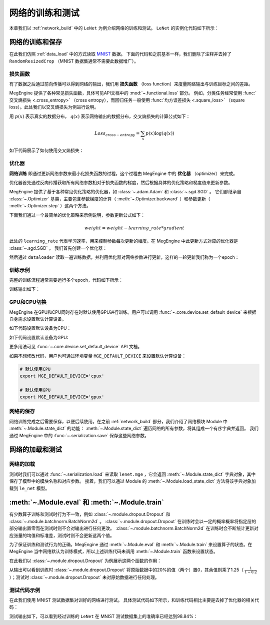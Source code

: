 .. _train_and_evaluation:

网络的训练和测试
==============================

本章我们以 :ref:`network_build` 中的 ``LeNet`` 为例介绍网络的训练和测试。 ``LeNet`` 的实例化代码如下所示：

.. testcode::

    # 实例化
    le_net = LeNet()


网络的训练和保存
------------------------------
在此我们仿照 :ref:`data_load` 中的方式读取 `MNIST <http://yann.lecun.com/exdb/mnist/>`_ 数据。 下面的代码和之前基本一样，我们删除了注释并去掉了 ``RandomResizedCrop`` （MNIST 数据集通常不需要此数据增广）。

.. testcode::

    from megengine.data import DataLoader
    from megengine.data.transform import ToMode, Pad, Normalize, Compose
    from megengine.data import RandomSampler
    from megengine.data.dataset import MNIST

    # 读取训练数据并进行预处理
    mnist_train_dataset = MNIST(root="./dataset/MNIST", train=True, download=True)
    dataloader = DataLoader(
        mnist_train_dataset,
        transform=Compose([
            Normalize(mean=0.1307*255, std=0.3081*255),
            Pad(2),
            ToMode('CHW'),
        ]),
        sampler=RandomSampler(dataset=mnist_train_dataset, batch_size=64, drop_last=True), # 训练时一般使用RandomSampler来打乱数据顺序
    )

损失函数
``````````````````````````````
有了数据之后通过前向传播可以得到网络的输出，我们用 **损失函数** （loss function）来度量网络输出与训练目标之间的差距。

MegEngine 提供了各种常见损失函数，具体可见API文档中的 :mod:`~.functional.loss` 部分。 例如，分类任务经常使用 :func:`交叉熵损失 <.cross_entropy>` （cross entropy），而回归任务一般使用 :func:`均方误差损失 <.square_loss>` （square loss）。此处我们以交叉熵损失为例进行说明。

用 :math:`p(x)` 表示真实的数据分布， :math:`q(x)` 表示网络输出的数据分布，交叉熵损失的计算公式如下：

.. math::
    Loss_{cross-entropy} = \sum_{x} p(x)\log(q(x))

如下代码展示了如何使用交叉熵损失：

.. testcode::

    import megengine as mge
    import megengine.functional as F

    data = mge.tensor()
    label = mge.tensor(dtype="int32") # 交叉熵损失函数的标签数据需要是整型类型
    for step, (batch_data, batch_label) in enumerate(dataloader):
        data.set_value(batch_data)
        label.set_value(batch_label)
        logits = le_net(data)

        # logits为网络的输出结果，label是数据的真实标签即训练目标
        loss = F.cross_entropy_with_softmax(logits, label) # 交叉熵损失函数

优化器
``````````````````````````````
**网络训练** 即通过更新网络参数来最小化损失函数的过程，这个过程由 MegEngine 中的 **优化器** （optimizer）来完成。

优化器首先通过反向传播获取所有网络参数相对于损失函数的梯度，然后根据具体的优化策略和梯度值来更新参数。

MegEngine 提供了基于各种常见优化策略的优化器，如 :class:`~.adam.Adam` 和 :class:`~.sgd.SGD` 。 它们都继承自 :class:`~.Optimizer` 基类，主要包含参数梯度的计算（ :meth:`~.Optimizer.backward` ）和参数更新（ :meth:`~.Optimizer.step` ）这两个方法。

下面我们通过一个最简单的优化策略来示例说明，参数更新公式如下：

.. math::
    weight = weight - learning\_rate * gradient

此处的 ``learning_rate`` 代表学习速率，用来控制参数每次更新的幅度。在 MegEngine 中此更新方式对应的优化器是 :class:`~.sgd.SGD` 。 我们首先创建一个优化器：

.. testcode::

    import megengine.optimizer as optim
    optimizer = optim.SGD(
        le_net.parameters(), # 参数列表，将指定参数与优化器绑定
        lr=0.05,  # 学习速率
    )

然后通过 ``dataloader`` 读取一遍训练数据，并利用优化器对网络参数进行更新，这样的一轮更新我们称为一个epoch：

.. testcode::

    data = mge.tensor()
    label = mge.tensor(dtype="int32") # 交叉熵损失函数的标签数据需要是整型类型
    for step, (batch_data, batch_label) in enumerate(dataloader):
        data.set_value(batch_data)
        label.set_value(batch_label)

        optimizer.zero_grad() # 将参数的梯度置零

        logits = le_net(data)
        loss = F.cross_entropy_with_softmax(logits, label)

        optimizer.backward(loss) # 反传计算梯度
        optimizer.step()  # 根据梯度更新参数值

训练示例
``````````````````````````````

完整的训练流程通常需要运行多个epoch，代码如下所示：

.. testcode::

    import megengine as mge
    import megengine.optimizer as optim

    # 网络和优化器的创建
    le_net = LeNet()
    optimizer = optim.SGD(
        le_net.parameters(), # 参数列表
        lr=0.05,  # 学习速率
    )

    data = mge.tensor()
    label = mge.tensor(dtype="int32") # 交叉熵损失函数的标签数据需要是整型类型
    total_epochs = 10
    for epoch in range(total_epochs):
        total_loss = 0
        for step, (batch_data, batch_label) in enumerate(dataloader):
            data.set_value(batch_data)
            label.set_value(batch_label)
            optimizer.zero_grad() # 将参数的梯度置零
            logits = le_net(data)
            loss = F.cross_entropy_with_softmax(logits, label)
            optimizer.backward(loss) # 反传计算梯度
            optimizer.step()  # 根据梯度更新参数值
            total_loss += loss.numpy().item()
        print("epoch: {}, loss {}".format(epoch, total_loss/len(dataloader)))

训练输出如下：

.. testoutput::

    epoch: 0, loss 0.22623900164399877
    epoch: 1, loss 0.07118050173928966
    epoch: 2, loss 0.050515039509092044
    epoch: 3, loss 0.0389270530823056
    epoch: 4, loss 0.0309853484441587
    epoch: 5, loss 0.025080320053271498
    epoch: 6, loss 0.02029314023363145
    epoch: 7, loss 0.016173969717602186
    epoch: 8, loss 0.013455517796447727
    epoch: 9, loss 0.010755786676661053

GPU和CPU切换
``````````````````````````````
MegEngine 在GPU和CPU同时存在时默认使用GPU进行训练。用户可以调用 :func:`~.core.device.set_default_device` 来根据自身需求设置默认计算设备。

如下代码设置默认设备为CPU：

.. testcode::

    import megengine as mge

    # 默认使用CPU
    mge.set_default_device('cpux')

如下代码设置默认设备为GPU:

.. testcode::

    # 默认使用GPU
    mge.set_default_device('gpux')

更多用法可见 :func:`~.core.device.set_default_device` API 文档。

如果不想修改代码，用户也可通过环境变量 ``MGE_DEFAULT_DEVICE`` 来设置默认计算设备：

.. code-block:: bash

    # 默认使用CPU
    export MGE_DEFAULT_DEVICE='cpux'

    # 默认使用GPU
    export MGE_DEFAULT_DEVICE='gpux'

网络的保存
``````````````````````````````
网络训练完成之后需要保存，以便后续使用。在之前 :ref:`network_build` 部分，我们介绍了网络模块 Module 中  :meth:`~.Module.state_dict`  的功能： :meth:`~.Module.state_dict` 遍历网络的所有参数，将其组成一个有序字典并返回。 我们通过 MegEngine 中的 :func:`~.serialization.save` 保存这些网络参数。

.. testcode::

    path = "lenet.mge"  # 我们约定用".mge"拓展名表示 MegEngine 模型文件
    mge.save(le_net.state_dict(), path)

网络的加载和测试
------------------------------

网络的加载
``````````````````````````````
测试时我们可以通过 :func:`~.serialization.load` 来读取 ``lenet.mge`` ，它会返回 :meth:`~.Module.state_dict` 字典对象，其中保存了模型中的模块名称和对应参数。 接着，我们可以通过 Module 的 :meth:`~.Module.load_state_dict` 方法将该字典对象加载到 ``le_net`` 模型。

.. testcode::

    state_dict = mge.load("lenet.mge")
    # 将参数加载到网络
    le_net.load_state_dict(state_dict)

:meth:`~.Module.eval` 和  :meth:`~.Module.train`
--------------------------------------------------

有少数算子训练和测试时行为不一致，例如 :class:`~.module.dropout.Dropout` 和 :class:`~.module.batchnorm.BatchNorm2d` 。 :class:`~.module.dropout.Dropout` 在训练时会以一定的概率概率将指定层的部分输出置零而在测试时则不会对输出进行任何更改。 :class:`~.module.batchnorm.BatchNorm2d` 在训练时会不断统计更新对应张量的均值和标准差，测试时则不会更新这两个值。

为了保证训练和测试行为的正确，MegEngine 通过 :meth:`~.Module.eval` 和 :meth:`~.Module.train` 来设置算子的状态。在 MegEngine 当中网络默认为训练模式，所以上述训练代码未调用 :meth:`~.Module.train` 函数来设置状态。

在此我们以 :class:`~.module.dropout.Dropout` 为例展示这两个函数的作用：

.. testcode::

    import megengine as mge
    from megengine.module import Dropout

    dropout = Dropout(drop_prob=0.2) # 创建一个Dropout实例，每个值有0.2的概率置零
    data = mge.tensor(np.random.randn(10).astype('float32')) # 原始数据
    print("origin:", data)

    dropout.train() # 训练时
    print("\ntrain:", dropout(data))

    dropout.eval() # 测试时
    print("\neval:", dropout(data))

.. testoutput::

    origin: Tensor([ 0.1939 -0.1846 -1.1319 -0.8897  0.7057  1.3106  1.6901 -0.8686 -0.2685 -0.6046])

    train: Tensor([ 0.2423 -0.2307 -0. -1.1121  0.8821  1.6383  2.1127 -0. -0.3357 -0.7557])

    eval: Tensor([ 0.1939 -0.1846 -1.1319 -0.8897  0.7057  1.3106  1.6901 -0.8686 -0.2685 -0.6046])

从输出可以看到训练时 :class:`~.module.dropout.Dropout` 将原始数据中的20%的值（两个）置0，其余值则乘了1.25（ :math:`\frac{1}{1-0.2}` ）；测试时 :class:`~.module.dropout.Dropout` 未对原始数据进行任何处理。

测试代码示例
``````````````````````````````

在此我们使用 MNIST 测试数据集对训好的网络进行测试。 具体测试代码如下所示，和训练代码相比主要是去掉了优化器的相关代码：

.. testcode::

    import megengine as mge

    # 读取测试数据并进行预处理
    mnist_test_dataset = MNIST(root="./dataset/MNIST", train=False, download=True)
    dataloader_test = DataLoader(
        mnist_test_dataset,
        transform=Compose([
            Normalize(mean=0.1307*255, std=0.3081*255),
            Pad(2),
            ToMode('CHW'),
        ]),
    )

    le_net.eval() # 设置为测试模式
    data = mge.tensor()
    correct = 0
    total = 0
    for idx, (batch_data, batch_label) in enumerate(dataloader_test):
        data.set_value(batch_data)
        logits = le_net(data)
        predicted = logits.numpy().argmax(axis=1)
        correct += (predicted==batch_label).sum()
        total += batch_label.shape[0]
    print("correct: {}, total: {}, accuracy: {}".format(correct, total, float(correct)/total))

测试输出如下，可以看到经过训练的 ``LeNet`` 在 MNIST 测试数据集上的准确率已经达到98.84%：

.. testoutput::

    correct: 9884, total: 10000, accuracy: 0.9884

